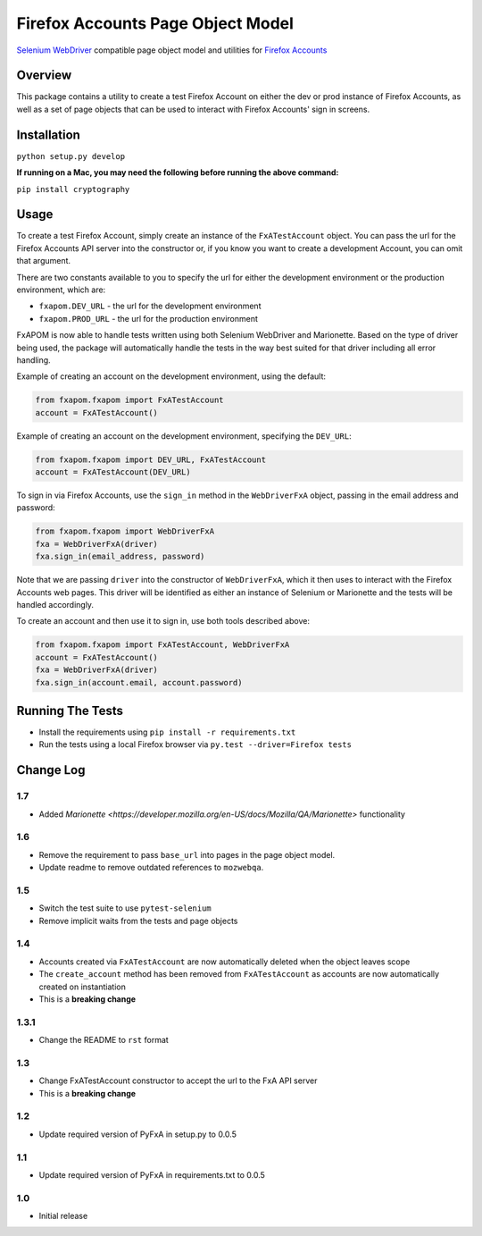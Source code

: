 Firefox Accounts Page Object Model
==================================

`Selenium WebDriver <http://docs.seleniumhq.org/docs/03_webdriver.jsp>`_ compatible page object model and utilities for `Firefox Accounts <https://accounts.firefox.com>`_

.. image:: https://img.shields.io/pypi/l/fxapom.svg
   :target: https://github.com/mozilla/fxapom/blob/master/LICENSE
   :alt: License
.. image:: https://img.shields.io/pypi/v/fxapom.svg
   :target: https://pypi.python.org/pypi/fxapom/
   :alt: PyPI
.. image:: https://img.shields.io/travis/mozilla/fxapom.svg
   :target: https://travis-ci.org/mozilla/fxapom/
   :alt: Travis
.. image:: https://img.shields.io/github/issues-raw/mozilla/fxapom.svg
   :target: https://github.com/mozilla/fxapom/issues
   :alt: Issues
.. image:: https://img.shields.io/requires/github/mozilla/fxapom.svg
   :target: https://requires.io/github/mozilla/fxapom/requirements/?branch=master
   :alt: Requirements

Overview
--------

This package contains a utility to create a test Firefox Account on either the dev or prod instance of Firefox Accounts,
as well as a set of page objects that can be used to interact with Firefox Accounts' sign in screens.

Installation
------------

``python setup.py develop``

**If running on a Mac, you may need the following before running the above command:**

``pip install cryptography``

Usage
-----

To create a test Firefox Account, simply create an instance of the ``FxATestAccount`` object.
You can pass the url for the Firefox Accounts API server into the constructor
or, if you know you want to create a development Account, you can omit that argument.

There are two constants available to you to specify the url for either the development environment
or the production environment, which are:

* ``fxapom.DEV_URL`` - the url for the development environment
* ``fxapom.PROD_URL`` - the url for the production environment

FxAPOM is now able to handle tests written using both Selenium WebDriver and Marionette.
Based on the type of driver being used, the package will automatically handle the tests in the way
best suited for that driver including all error handling.

Example of creating an account on the development environment, using the default:

.. code-block:: python

  from fxapom.fxapom import FxATestAccount
  account = FxATestAccount()


Example of creating an account on the development environment, specifying the ``DEV_URL``:

.. code-block:: python

  from fxapom.fxapom import DEV_URL, FxATestAccount
  account = FxATestAccount(DEV_URL)

To sign in via Firefox Accounts, use the ``sign_in`` method in the ``WebDriverFxA`` object,
passing in the email address and password:

.. code-block:: python

  from fxapom.fxapom import WebDriverFxA
  fxa = WebDriverFxA(driver)
  fxa.sign_in(email_address, password)

Note that we are passing ``driver`` into the constructor of ``WebDriverFxA``,
which it then uses to interact with the Firefox Accounts web pages. This driver will
be identified as either an instance of Selenium or Marionette and the tests will be
handled accordingly.

To create an account and then use it to sign in, use both tools described above:

.. code-block:: python

  from fxapom.fxapom import FxATestAccount, WebDriverFxA
  account = FxATestAccount()
  fxa = WebDriverFxA(driver)
  fxa.sign_in(account.email, account.password)

Running The Tests
-----------------

* Install the requirements using ``pip install -r requirements.txt``
* Run the tests using a local Firefox browser via ``py.test --driver=Firefox tests``

Change Log
----------

1.7
^^^

* Added `Marionette <https://developer.mozilla.org/en-US/docs/Mozilla/QA/Marionette>` functionality

1.6
^^^

* Remove the requirement to pass ``base_url`` into pages in the page object model.
* Update readme to remove outdated references to ``mozwebqa``.

1.5
^^^

* Switch the test suite to use ``pytest-selenium``
* Remove implicit waits from the tests and page objects

1.4
^^^

* Accounts created via ``FxATestAccount`` are now automatically deleted when the object leaves scope
* The ``create_account`` method has been removed from ``FxATestAccount`` as accounts are now automatically created on instantiation
* This is a **breaking change**

1.3.1
^^^^^

* Change the README to ``rst`` format

1.3
^^^

* Change FxATestAccount constructor to accept the url to the FxA API server
* This is a **breaking change**

1.2
^^^

* Update required version of PyFxA in setup.py to 0.0.5

1.1
^^^

* Update required version of PyFxA in requirements.txt to 0.0.5

1.0
^^^

* Initial release


